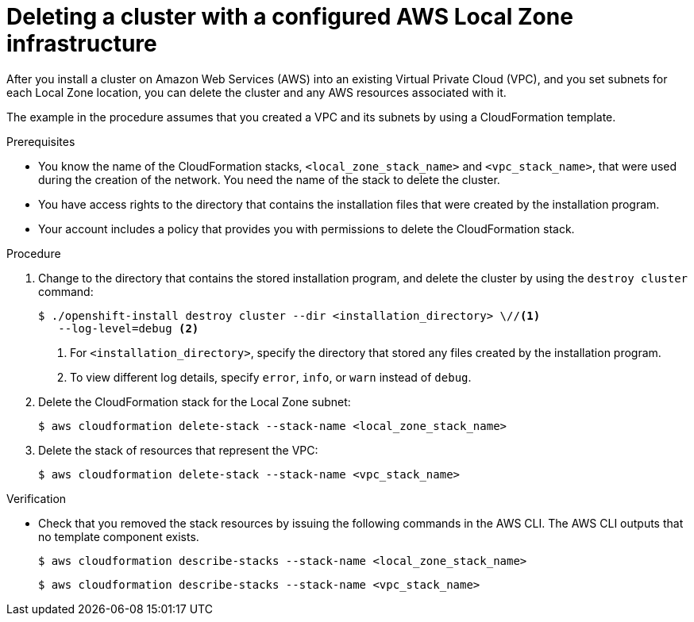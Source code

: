 // Module included in the following assemblies:
//
// * installing/installing_aws/uninstalling-cluster-aws.adoc

:_content-type: PROCEDURE
[id="installation-aws-delete-cluster"]
= Deleting a cluster with a configured AWS Local Zone infrastructure

After you install a cluster on Amazon Web Services (AWS) into an existing Virtual Private Cloud (VPC), and you set subnets for each Local Zone location, you can delete the cluster and any AWS resources associated with it. 

The example in the procedure assumes that you created a VPC and its subnets by using a CloudFormation template.

.Prerequisites

* You know the name of the CloudFormation stacks, `<local_zone_stack_name>` and `<vpc_stack_name>`, that were used during the creation of the network. You need the name of the stack to delete the cluster.
* You have access rights to the directory that contains the installation files that were created by the installation program. 
* Your account includes a policy that provides you with permissions to delete the CloudFormation stack.

.Procedure

. Change to the directory that contains the stored installation program, and delete the cluster by using the `destroy cluster` command:
+
[source,terminal]
----
$ ./openshift-install destroy cluster --dir <installation_directory> \//<1> 
   --log-level=debug <2>
----
<1> For `<installation_directory>`, specify the directory that stored any files created by the installation program.
<2> To view different log details, specify `error`, `info`, or `warn` instead of `debug`.

. Delete the CloudFormation stack for the Local Zone subnet:
+
[source,terminal]
----
$ aws cloudformation delete-stack --stack-name <local_zone_stack_name>
----

. Delete the stack of resources that represent the VPC:
+
[source,terminal]
----
$ aws cloudformation delete-stack --stack-name <vpc_stack_name>
----

.Verification

* Check that you removed the stack resources by issuing the following commands in the AWS CLI. The AWS CLI outputs that no template component exists. 
+
[source,terminal]
----
$ aws cloudformation describe-stacks --stack-name <local_zone_stack_name> 
----
+
[source,terminal]
----
$ aws cloudformation describe-stacks --stack-name <vpc_stack_name> 
----